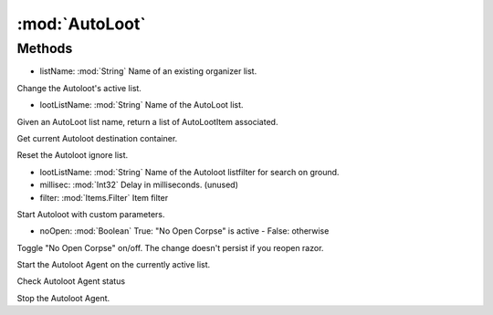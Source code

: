 :mod:`AutoLoot`
========================================
.. py:module:: AutoLoot
   :synopsis: 
            <summary>
            The Autoloot class allow to interact with the Autoloot Agent, via scripting.
            </summary>
        



Methods
--------------

.. py:function:: AutoLoot.ChangeList(listName) -> Void


* listName: :mod:`String` Name of an existing organizer list.


Change the Autoloot's active list.

.. py:function:: AutoLoot.GetList(lootListName) -> List[AutoLoot.AutoLootItem]


* lootListName: :mod:`String` Name of the AutoLoot list.


Given an AutoLoot list name, return a list of AutoLootItem associated.

.. py:function:: AutoLoot.GetLootBag() -> UInt32





Get current Autoloot destination container.

.. py:function:: AutoLoot.ResetIgnore() -> Void





Reset the Autoloot ignore list.

.. py:function:: AutoLoot.RunOnce(lootListName, millisec, filter) -> Void


* lootListName: :mod:`String` Name of the Autoloot listfilter for search on ground.
* millisec: :mod:`Int32` Delay in milliseconds. (unused)
* filter: :mod:`Items.Filter` Item filter


Start Autoloot with custom parameters.

.. py:function:: AutoLoot.SetNoOpenCorpse(noOpen) -> Boolean


* noOpen: :mod:`Boolean` True: "No Open Corpse" is active - False: otherwise


Toggle "No Open Corpse" on/off. The change doesn't persist if you reopen razor.

.. py:function:: AutoLoot.Start() -> Void





Start the Autoloot Agent on the currently active list.

.. py:function:: AutoLoot.Status() -> Boolean





Check Autoloot Agent status

.. py:function:: AutoLoot.Stop() -> Void





Stop the Autoloot Agent.
